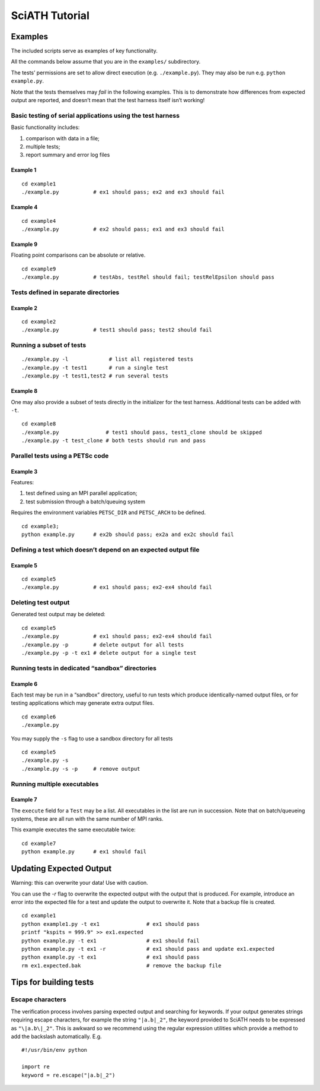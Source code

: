 ===============
SciATH Tutorial
===============

Examples
--------

The included scripts serve as examples of key functionality.

All the commands below assume that you are in the ``examples/``
subdirectory.

The tests’ permissions are set to allow direct execution
(e.g. ``./example.py``). They may also be run
e.g. \ ``python example.py``.

Note that the tests themselves may *fail* in the following examples.
This is to demonstrate how differences from expected output are
reported, and doesn’t mean that the test harness itself isn’t working!

Basic testing of serial applications using the test harness
~~~~~~~~~~~~~~~~~~~~~~~~~~~~~~~~~~~~~~~~~~~~~~~~~~~~~~~~~~~

Basic functionality includes:

1. comparison with data in a file;
2. multiple tests;
3. report summary and error log files

Example 1
^^^^^^^^^

::

   cd example1
   ./example.py           # ex1 should pass; ex2 and ex3 should fail

Example 4
^^^^^^^^^

::

   cd example4
   ./example.py           # ex2 should pass; ex1 and ex3 should fail

Example 9
^^^^^^^^^

Floating point comparisons can be absolute or relative.

::

   cd example9
   ./example.py           # testAbs, testRel should fail; testRelEpsilon should pass

Tests defined in separate directories
~~~~~~~~~~~~~~~~~~~~~~~~~~~~~~~~~~~~~

Example 2
^^^^^^^^^

::

   cd example2
   ./example.py           # test1 should pass; test2 should fail

Running a subset of tests
~~~~~~~~~~~~~~~~~~~~~~~~~

::

   ./example.py -l             # list all registered tests
   ./example.py -t test1       # run a single test
   ./example.py -t test1,test2 # run several tests

Example 8
^^^^^^^^^

One may also provide a subset of tests directly in the initializer for
the test harness. Additional tests can be added with ``-t``.

::

   cd example8
   ./example.py               # test1 should pass, test1_clone should be skipped
   ./example.py -t test_clone # both tests should run and pass

Parallel tests using a PETSc code
~~~~~~~~~~~~~~~~~~~~~~~~~~~~~~~~~

Example 3
^^^^^^^^^

Features:

1. test defined using an MPI parallel application;
2. test submission through a batch/queuing system

Requires the environment variables ``PETSC_DIR`` and ``PETSC_ARCH`` to
be defined.

::

   cd example3;
   python example.py      # ex2b should pass; ex2a and ex2c should fail

Defining a test which doesn’t depend on an expected output file
~~~~~~~~~~~~~~~~~~~~~~~~~~~~~~~~~~~~~~~~~~~~~~~~~~~~~~~~~~~~~~~

Example 5
^^^^^^^^^

::

   cd example5
   ./example.py           # ex1 should pass; ex2-ex4 should fail

Deleting test output
~~~~~~~~~~~~~~~~~~~~

Generated test output may be deleted:

::

   cd example5
   ./example.py           # ex1 should pass; ex2-ex4 should fail
   ./example.py -p        # delete output for all tests
   ./example.py -p -t ex1 # delete output for a single test

Running tests in dedicated “sandbox” directories
~~~~~~~~~~~~~~~~~~~~~~~~~~~~~~~~~~~~~~~~~~~~~~~~

Example 6
^^^^^^^^^

Each test may be run in a “sandbox” directory, useful to run tests which
produce identically-named output files, or for testing applications
which may generate extra output files.

::

   cd example6
   ./example.py

You may supply the ``-s`` flag to use a sandbox directory for all tests

::

   cd example5
   ./example.py -s
   ./example.py -s -p     # remove output

Running multiple executables
~~~~~~~~~~~~~~~~~~~~~~~~~~~~

Example 7
^^^^^^^^^

The ``execute`` field for a ``Test`` may be a list. All executables in
the list are run in succession. Note that on batch/queueing systems,
these are all run with the same number of MPI ranks.

This example executes the same executable twice:

::

   cd example7
   python example.py      # ex1 should fail

Updating Expected Output
------------------------
Warning: this can overwrite your data! Use with caution.

You can use the `-r` flag to overwrite the expected output with the output that is
produced. For example, introduce an error into the expected file for a test
and update the output to overwrite it. Note that a backup file is created.

::

   cd example1
   python example1.py -t ex1               # ex1 should pass
   printf "kspits = 999.9" >> ex1.expected
   python example.py -t ex1                # ex1 should fail
   python example.py -t ex1 -r             # ex1 should pass and update ex1.expected
   python example.py -t ex1                # ex1 should pass
   rm ex1.expected.bak                     # remove the backup file

Tips for building tests
-----------------------

Escape characters
~~~~~~~~~~~~~~~~~

The verification process involves parsing expected output and searching
for keywords. If your output generates strings requiring escape
characters, for example the string ``"|a.b|_2"``, the keyword provided to
SciATH needs to be expressed as ``"\|a.b\|_2"``.  This is awkward so we
recommend using the regular expression utilities which provide a method
to add the backslash automatically. E.g.

::

   #!/usr/bin/env python

   import re
   keyword = re.escape("|a.b|_2")

